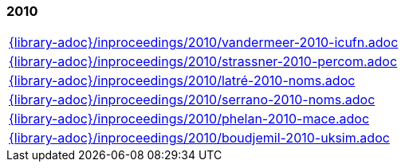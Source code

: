 //
// ============LICENSE_START=======================================================
//  Copyright (C) 2018 Sven van der Meer. All rights reserved.
// ================================================================================
// This file is licensed under the CREATIVE COMMONS ATTRIBUTION 4.0 INTERNATIONAL LICENSE
// Full license text at https://creativecommons.org/licenses/by/4.0/legalcode
// 
// SPDX-License-Identifier: CC-BY-4.0
// ============LICENSE_END=========================================================
//
// @author Sven van der Meer (vdmeer.sven@mykolab.com)
//

=== 2010
[cols="a", grid=rows, frame=none, %autowidth.stretch]
|===
|include::{library-adoc}/inproceedings/2010/vandermeer-2010-icufn.adoc[]
|include::{library-adoc}/inproceedings/2010/strassner-2010-percom.adoc[]
|include::{library-adoc}/inproceedings/2010/latré-2010-noms.adoc[]
|include::{library-adoc}/inproceedings/2010/serrano-2010-noms.adoc[]
|include::{library-adoc}/inproceedings/2010/phelan-2010-mace.adoc[]
|include::{library-adoc}/inproceedings/2010/boudjemil-2010-uksim.adoc[]
|===



